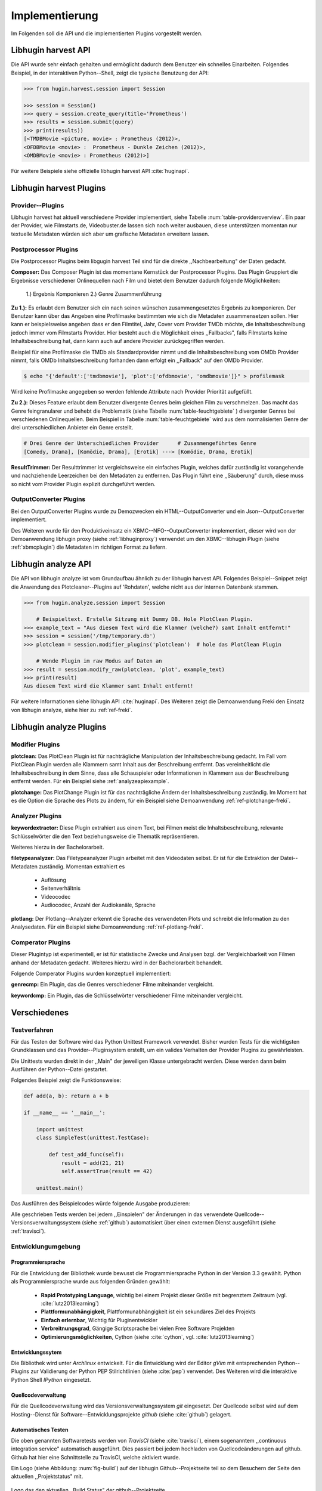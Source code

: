 ###############
Implementierung
###############

Im Folgenden soll die API und die implementierten Plugins vorgestellt werden.

Libhugin harvest API
====================

Die API wurde sehr einfach gehalten und ermöglicht dadurch dem Benutzer ein
schnelles Einarbeiten. Folgendes Beispiel, in der interaktiven Python--Shell,
zeigt die typische Benutzung der API:

.. code-block:: python

   >>> from hugin.harvest.session import Session

   >>> session = Session()
   >>> query = session.create_query(title='Prometheus')
   >>> results = session.submit(query)
   >>> print(results))
   [<TMDBMovie <picture, movie> : Prometheus (2012)>,
   <OFDBMovie <movie> :  Prometheus - Dunkle Zeichen (2012)>,
   <OMDBMovie <movie> : Prometheus (2012)>]

Für weitere Beispiele siehe offizielle libhugin harvest API :cite:`huginapi`.

Libhugin harvest Plugins
========================

Provider--Plugins
-----------------

Libhugin harvest hat aktuell verschiedene Provider implementiert, siehe Tabelle
:num:`table-provideroverview`. Ein paar der Provider, wie Filmstarts.de,
Videobuster.de lassen sich noch weiter ausbauen, diese unterstützen momentan nur
textuelle Metadaten würden sich aber um grafische Metadaten erweitern lassen.

.. figtable::
    :label: table-provideroverview
    :caption: Übersicht implementierte Provider und Funktionalität.
    :alt: Übersicht implementierte Provider und Funktionalität.

    +-----------------------------+--------------------+---------------+----------------+---------------+----------+
    |                             | TMDb               | OFDb          | Videobuster.de | Filmstarts.de | OMDb     |
    +=============================+====================+===============+================+===============+==========+
    | Priorität                   | 90                 | 80            | 70             | 65            | 65       |
    +-----------------------------+--------------------+---------------+----------------+---------------+----------+
    | Providerart                 | movie, person      | movie, person | movie          | movie         | movie    |
    +-----------------------------+--------------------+---------------+----------------+---------------+----------+
    | Metadaten                   | textuell, grafisch | textuell      | textuell       | textuell      | textuell |
    +-----------------------------+--------------------+---------------+----------------+---------------+----------+
    | Sprache                     | multilingual       | deutsch       | deutsch        | deutsch       | englisch |
    +-----------------------------+--------------------+---------------+----------------+---------------+----------+
    | Unschärfesuche Onlinequelle | nein               | nein          | nein           | nein          | nein     |
    +-----------------------------+--------------------+---------------+----------------+---------------+----------+
    | Unschärfesuche libhugin     | ja                 | ja            | ja             | ja            | ja       |
    +-----------------------------+--------------------+---------------+----------------+---------------+----------+
    | IMDB--Suche Onlinequelle    | ja                 | ja            | nein           | nein          | ja       |
    +-----------------------------+--------------------+---------------+----------------+---------------+----------+
    | IMDB--Suche über libhugin   | ja                 | ja            | ja             | ja            | ja       |
    +-----------------------------+--------------------+---------------+----------------+---------------+----------+
    | API verfügbar               | ja                 | ja            | nein           | nein          | ja       |
    +-----------------------------+--------------------+---------------+----------------+---------------+----------+

Postprocessor Plugins
----------------------

Die Postprocessor Plugins beim libgugin harvest Teil sind für die direkte
,,Nachbearbeitung" der Daten gedacht.

**Composer:** Das Composer Plugin ist das momentane Kernstück der Postprocessor
Plugins. Das Plugin Gruppiert die Ergebnisse verschiedener Onlinequellen nach
Film und bietet dem Benutzer dadurch folgende Möglichkeiten:

    1.) Ergebnis Komponieren
    2.) Genre Zusammenführung

**Zu 1.):** Es erlaubt dem Benutzer sich ein nach seinen wünschen
zusammengesetztes Ergebnis zu komponieren. Der Benutzer kann über das Angeben
eine Profilmaske bestimmten wie sich die Metadaten zusammensetzen sollen.
Hier kann er beispielsweise angeben dass er den Filmtitel, Jahr, Cover vom
Provider TMDb möchte, die Inhaltsbeschreibung jedoch immer vom Filmstarts
Provider. Hier besteht auch die Möglichkeit eines ,,Fallbacks", falls Filmstarts
keine Inhaltsbeschreibung hat, dann kann auch auf andere Provider
zurückgegriffen werden.

Beispiel für eine Profilmaske die TMDb als Standardprovider nimmt und die
Inhaltsbeschreibung vom OMDb Provider nimmt, falls OMDb Inhaltsbeschreibung
forhanden dann erfolgt ein ,,Fallback" auf den OMDb Provider.

.. code-block:: bash

    $ echo "{'default':['tmdbmovie'], 'plot':['ofdbmovie', 'omdbmovie']}" > profilemask

Wird keine Profilmaske angegeben so werden fehlende Attribute nach Provider
Priorität aufgefüllt.

**Zu 2.):** Dieses Feature erlaubt dem Benutzer divergente Genres
beim gleichen Film zu verschmelzen. Das macht das Genre feingranularer und
behebt die Problematik (siehe Tabelle :num:`table-feuchtgebiete` ) divergenter
Genres bei verschiedenen Onlinequellen. Beim Beispiel in Tabelle
:num:`table-feuchtgebiete` wird aus dem normalisierten Genre der drei
unterschiedlichen Anbieter ein Genre erstellt.

.. code-block:: bash

   # Drei Genre der Unterschiedlichen Provider      # Zusammengeführtes Genre
   [Comedy, Drama], [Komödie, Drama], [Erotik] ---> [Komödie, Drama, Erotik]


**ResultTrimmer:** Der Resulttrimmer ist vergleichsweise ein einfaches Plugin,
welches dafür zuständig ist vorangehende und nachziehende Leerzeichen bei den
Metadaten zu entfernen. Das Plugin führt eine ,,Säuberung" durch, diese muss so
nicht vom Provider Plugin explizit durchgeführt werden.

OutputConverter Plugins
-----------------------

Bei den OutputConverter Plugins wurde zu Demozwecken ein HTML--OutputConverter
und ein Json--OutputConverter implementiert.

Des Weiteren wurde für den Produktiveinsatz ein XBMC--NFO--OutputConverter
implementiert, dieser wird von der Demoanwendung libhugin proxy (siehe
:ref:`libhuginproxy`) verwendet um den XBMC--libhugin Plugin (siehe
:ref:`xbmcplugin`) die Metadaten im richtigen Format zu liefern.


.. _analyzeapiexample:

Libhugin analyze API
====================

Die API von libhugin analyze ist vom Grundaufbau ähnlich zu der libhugin harvest
API. Folgendes Beispiel--Snippet zeigt die Anwendung des Plotcleaner--Plugins
auf 'Rohdaten', welche nicht aus der internen Datenbank stammen.


.. code-block:: python

    >>> from hugin.analyze.session import Session

        # Beispieltext. Erstelle Sitzung mit Dummy DB. Hole PlotClean Plugin.
    >>> example_text = "Aus diesem Text wird die Klammer (welche?) samt Inhalt entfernt!"
    >>> session = session('/tmp/temporary.db')
    >>> plotclean = session.modifier_plugins('plotclean')  # hole das PlotClean Plugin

        # Wende Plugin im raw Modus auf Daten an
    >>> result = session.modify_raw(plotclean, 'plot', example_text)
    >>> print(result)
    Aus diesem Text wird die Klammer samt Inhalt entfernt!


Für weitere Informationen siehe libhugin API :cite:`huginapi`. Des Weiteren
zeigt die Demoanwendung Freki den Einsatz von libhugin analyze, siehe hier
zu :ref:`ref-freki`.

Libhugin analyze Plugins
========================

Modifier Plugins
----------------

**plotclean:** Das PlotClean Plugin ist für nachträgliche Manipulation der
Inhaltsbeschreibung gedacht. Im Fall vom PlotClean Plugin werden alle Klammern
samt Inhalt aus der Beschreibung entfernt. Das vereinheitlicht die
Inhaltsbeschreibung in dem Sinne, dass alle Schauspieler oder Informationen in
Klammern aus der Beschreibung entfernt werden. Für ein Beispiel siehe
:ref:`analyzeapiexample`.

**plotchange:** Das PlotChange Plugin ist für das nachträgliche Ändern der
Inhaltsbeschreibung zuständig. Im Moment hat es die Option die Sprache des Plots
zu ändern, für ein Beispiel siehe Demoanwendung :ref:`ref-plotchange-freki`.

Analyzer Plugins
----------------

**keywordextractor:** Diese Plugin extrahiert aus einem Text, bei Filmen meist
die Inhaltsbeschreibung, relevante Schlüsselwörter die den Text beziehungsweise
die Thematik repräsentieren.

Weiteres hierzu in der Bachelorarbeit.

**filetypeanalyzer:** Das Filetypeanalyzer Plugin arbeitet mit den Videodaten
selbst. Er ist für die Extraktion der Datei--Metadaten zuständig. Momentan
extrahiert es

    * Auflösung
    * Seitenverhältnis
    * Videocodec
    * Audiocodec, Anzahl der Audiokanäle, Sprache

**plotlang:** Der Plotlang--Analyzer erkennt die Sprache des verwendeten Plots
und schreibt die Information zu den Analysedaten. Für ein Beispiel siehe
Demoanwendung :ref:`ref-plotlang-freki`.

Comperator Plugins
------------------

Dieser Plugintyp ist experimentell, er ist für statistische Zwecke und
Analysen bzgl. der Vergleichbarkeit von Filmen anhand der Metadaten gedacht.
Weiteres hierzu wird in der Bachelorarbeit behandelt.

Folgende Comperator Plugins wurden konzeptuell implementiert:

**genrecmp:** Ein Plugin, das die Genres verschiedener Filme miteinander
vergleicht.

**keywordcmp:** Ein Plugin, das die Schlüsselwörter verschiedener Filme
miteinander vergleicht.


Verschiedenes
=============

Testverfahren
-------------

Für das Testen der Software wird das Python Unittest Framework verwendet. Bisher
wurden Tests für die wichtigsten Grundklassen und das Provider--Pluginsystem
erstellt, um ein valides Verhalten der Provider Plugins zu gewährleisten.

Die Unittests wurden direkt in der ,,Main" der jeweiligen Klasse untergebracht
werden. Diese werden dann beim Ausführen der Python--Datei gestartet.

Folgendes Beispiel zeigt die Funktionsweise:

.. code-block:: python

   def add(a, b): return a + b

   if __name__ == '__main__':

       import unittest
       class SimpleTest(unittest.TestCase):

           def test_add_func(self):
               result = add(21, 21)
               self.assertTrue(result == 42)

       unittest.main()


Das Ausführen des Beispielcodes würde folgende Ausgabe produzieren:

.. code-black:: bash

    ----------------------------------------------------------------------
    Ran 1 test in 0.000s

    OK

Alle geschrieben Tests werden bei jedem ,,Einspielen" der Änderungen in das
verwendete Quellcode--Versionsverwaltungssystem (siehe :ref:`github`)
automatisiert über einen externen Dienst ausgeführt (siehe :ref:`travisci`).

Entwicklungumgebung
-------------------

Programmiersprache
~~~~~~~~~~~~~~~~~~

Für die Entwicklung der Bibliothek wurde bewusst die Programmiersprache Python
in der Version 3.3 gewählt. Python als Programmiersprache wurde aus folgenden
Gründen gewählt:

    * **Rapid Prototyping Language**, wichtig bei einem Projekt dieser Größe mit
      begrenztem Zeitraum (vgl. :cite:`lutz2013learning`)
    * **Plattformunabhängigkeit**, Plattformunabhängigkeit ist ein sekundäres
      Ziel des Projekts
    * **Einfach erlernbar**, Wichtig für Pluginentwickler
    * **Verbreitnungsgrad**, Gängige Scriptsprache bei vielen Free Software Projekten
    * **Optimierungsmöglichkeiten**,  Cython (siehe :cite:`cython`, vgl. :cite:`lutz2013learning`)


Entwicklungssytem
~~~~~~~~~~~~~~~~~

Die Bibliothek wird unter *Archlinux* entwickelt. Für die Entwicklung wird der
Editor *gVim* mit entsprechenden Python--Plugins zur Validierung der Python PEP
Stilrichtlinien (siehe :cite:`pep`) verwendet. Des Weiteren wird die interaktive
Python Shell *IPython* eingesetzt.

Quellcodeverwaltung
~~~~~~~~~~~~~~~~~~~

Für die Quellcodeverwaltung wird das Versionsverwaltungssystem *git*
eingesetzt. Der Quellcode selbst wird auf dem Hosting--Dienst für
Software--Entwicklungsprojekte *github* (siehe :cite:`github`) gelagert.

Automatisches Testen
~~~~~~~~~~~~~~~~~~~~

Die oben genannten Softwaretests werden von *TravisCI* (siehe :cite:`travisci`),
einem sogenanntem ,,continuous integration service" automatisch ausgeführt. Dies
passiert bei jedem hochladen von Quellcodeänderungen auf github. Github hat hier
eine Schnittstelle zu TravisCI, welche aktiviert wurde.

Ein Logo (siehe Abbildung: :num:`fig-build`) auf der libhugin
Github--Projektseite teil so dem Besuchern der Seite den aktuellen
,,Projektstatus" mit.

.. _fig-build

.. figure:: fig/build.png
    :alt: Logo das den aktuellen ,,Build Status" der github--Projektseite.
    :width: 60%
    :align: center

    Logo das den aktuellen ,,Build Status" der github--Projektseite.



Projektdokumentation
~~~~~~~~~~~~~~~~~~~~

Das Projekt wird nach den Regeln der ,,literalten Programmierung", wie nach
Donald E. Knuth (siehe :cite:`knuth`) empfohlen, entwickelt. Hierbei liegen
Quelltext und Dokumentation des Programms in der gleichen Datei.

Die Dokumentation kann so über spezielle Softwaredokumentationswerkzeuge generiert
werden. Unter Python wird hier das Softwaredokumentationswerkzeug *Sphinx*
(siehe :cite:`sphinxdoc`) verwendet. Dieses kann eine Dokumentation in
verschiedenen Formaten generieren, auch diese Projektarbeit wurde in
*reStructuredText* (siehe :cite:`rst`) geschrieben und mit *Sphinx* generiert.

Des Weiteren wird dem Entwickler bei Nutzung der Bibliothek in der interaktiven
Python--Shell eine zusätzliche Hilfestellung geboten, siehe :num:`fig-knuth`.

.. _fig-knuth

.. figure:: fig/knuth.png
    :alt: API--Dokumentation als Hilfestellung in der interaktivier Python--Shell bpython.
    :width: 60%
    :align: center

    API--Dokumentation als Hilfestellung in der interaktivier Python--Shell bpython.

|
|
|

Externe Bibliotheken
--------------------

Die Tabelle :num:`table-libs` listet alle momentan
verwendetet externen Abhängigkeiten für die Libhugin--Bibliothek.

.. figtable::
    :label: table-libs
    :caption: Übersicht externe Abhängigkeiten
    :alt: Übersicht externe Abhängigkeiten

    +-----------------------+----------------+---------------------------------+
    | Abhängigkeit          | Verwendung in  | Einsatzzweck                    |
    +=======================+================+=================================+
    | yapsy                 | Pluginsystem   | Laden von Plugins               |
    +-----------------------+----------------+---------------------------------+
    | charade               | Downloadqueue  | Encodingerkennung               |
    +-----------------------+----------------+---------------------------------+
    | parse                 | Plugins        | Parsen von Zeitstrings          |
    +-----------------------+----------------+---------------------------------+
    | httplib2              | Downloadqueue  | Content download                |
    +-----------------------+----------------+---------------------------------+
    | jinja2                | Plugins        | HTML Template Engine            |
    +-----------------------+----------------+---------------------------------+
    | docopt                | Cli--Tools     | CLI--Optionparser               |
    +-----------------------+----------------+---------------------------------+
    | Flask                 | Huginproxy     | Webframework, RESTFul interface |
    +-----------------------+----------------+---------------------------------+
    | guess_language-spirit | Plugins        | Spracherkennung                 |
    +-----------------------+----------------+---------------------------------+
    | PyStemmer             | Plugins        | Stemming von Wörtern            |
    +-----------------------+----------------+---------------------------------+
    | pyxDamerauLevenshtein | Plugins, Utils | Vergleich von Strings           |
    +-----------------------+----------------+---------------------------------+
    | Pyaml                 | Plugins        | Verarbeitung von Yaml Dateien   |
    +-----------------------+----------------+---------------------------------+
    | beaufifulsoup4        | Plugins        | Parsen von HTML Seiten          |
    +-----------------------+----------------+---------------------------------+
    | xmltodict             | Plugins        | Verarbeitung von XML Dokumenten |
    +-----------------------+----------------+---------------------------------+


Projektumfang
-------------

Der Projektumfang beträgt ca. 3500 *lines of code*,  hier kommt noch zusätzlich
die Onlinedokumentation hinzu.

.. code-block:: bash

    $ cloc hugin/ tools/
         119 text files.
         117 unique files.
          87 files ignored.

    http://cloc.sourceforge.net v 1.60  T=0.51 s (109.5 files/s, 11970.3 lines/s)
    -------------------------------------------------------------------------------
    Language                     files          blank        comment           code
    -------------------------------------------------------------------------------
    Python                          49           1220           1171           3540
    XML                              5              1              0             57
    HTML                             2              9            113             10
    -------------------------------------------------------------------------------
    SUM:                            56           1230           1284           3607
    -------------------------------------------------------------------------------



Projektlizenz
-------------

Um eine communitybasierte Weiterentwicklung zu angestrebt wird und somit auch
,,Verbesserungen" an das Projekt zurückfließen sollen, wird das System unter
der GPLv3 Lizenz (siehe :cite:`gpl`) entwickelt. Alle erstellten Grafiken sind
unter Creative Commons Licence gestellt.


Namensgebung
------------

**Namensgebung und Logo:** Um dem Projekt ein ,,Gesicht" zu geben und den
Wiedererkennungwert zu steigern, wird das Projekt auf den Namen *libhugin*
getauft und ein Logo entwickelt (siehe Abbildung :num:`fig-huginlogo`), welches
einen Raben in Pixelgrafik und ein Stück Filmrolle zeigt. Der Name Hugin kommt
aus der nordischen Mythologie:

.. epigraph::

   *Hugin gehört zum altnordischen Verb huga „denken“, das hierzu zu stellende*
   *Substantiv hugi „Gedanke, Sinn“ ist seinerseits die Grundlage für den Namen*
   *Hugin, der mit dem altnordischen Schlussartikel –in gebildet wurde. Hugin*
   *bedeutet folglich „der Gedanke“.*

                                -- http://de.wikipedia.org/wiki/Hugin_and_Munin


.. _fig-huginlogo:

.. figure:: fig/hugin.png
    :alt: Libhugin Logo, das einen Pixelraben und ein abgerissenes Stück Filmrolle zeigt.
    :width: 30%
    :align: center

    Libhugin Logo, das einen Pixelraben und ein abgerissenes Stück Filmrolle zeigt.


Die beiden CLI-Clients, Geri und Freki, wurden nach den beiden Wölfen die Odin
begleiten benannt (siehe :cite:`gerifreki`).
